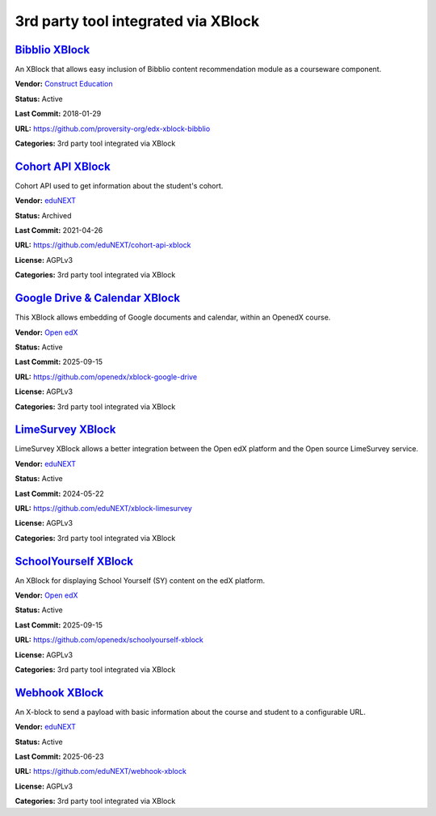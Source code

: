 3rd party tool integrated via XBlock
====================================

`Bibblio XBlock <https://github.com/proversity-org/edx-xblock-bibblio>`__
*************************************************************************

An XBlock that allows easy inclusion of Bibblio content recommendation module as a courseware component.

.. image:: /_images/bibblio-xblock.png
    :alt: Bibblio XBlock
    :align: center

**Vendor:** `Construct Education <https://constructeducation.com>`__

**Status:** Active

**Last Commit:** 2018-01-29

**URL:** https://github.com/proversity-org/edx-xblock-bibblio

**Categories:** 3rd party tool integrated via XBlock

`Cohort API XBlock <https://github.com/eduNEXT/cohort-api-xblock>`__
********************************************************************

Cohort API used to get information about the student's cohort.

.. image:: /_images/placeholder.webp
    :alt: Cohort API XBlock
    :align: center

**Vendor:** `eduNEXT <https://www.edunext.co>`__

**Status:** Archived

**Last Commit:** 2021-04-26

**URL:** https://github.com/eduNEXT/cohort-api-xblock

**License:** AGPLv3

**Categories:** 3rd party tool integrated via XBlock

`Google Drive & Calendar XBlock <https://github.com/openedx/xblock-google-drive>`__
***********************************************************************************

This XBlock allows embedding of Google documents and calendar, within an OpenedX course.

.. image:: /_images/google-drive-calendar-xblock.png
    :alt: Google Drive & Calendar XBlock
    :align: center

**Vendor:** `Open edX <https://openedx.org>`__

**Status:** Active

**Last Commit:** 2025-09-15

**URL:** https://github.com/openedx/xblock-google-drive

**License:** AGPLv3

**Categories:** 3rd party tool integrated via XBlock

`LimeSurvey XBlock <https://github.com/eduNEXT/xblock-limesurvey>`__
********************************************************************

LimeSurvey XBlock allows a better integration between the Open edX platform and the Open source LimeSurvey service.

.. image:: /_images/limesurvey-xblock.png
    :alt: LimeSurvey XBlock
    :align: center

**Vendor:** `eduNEXT <https://www.edunext.co>`__

**Status:** Active

**Last Commit:** 2024-05-22

**URL:** https://github.com/eduNEXT/xblock-limesurvey

**License:** AGPLv3

**Categories:** 3rd party tool integrated via XBlock

`SchoolYourself XBlock <https://github.com/openedx/schoolyourself-xblock>`__
****************************************************************************

An XBlock for displaying School Yourself (SY) content on the edX platform.

.. image:: /_images/school-yourself-xblock.png
    :alt: SchoolYourself XBlock
    :align: center

**Vendor:** `Open edX <https://openedx.org>`__

**Status:** Active

**Last Commit:** 2025-09-15

**URL:** https://github.com/openedx/schoolyourself-xblock

**License:** AGPLv3

**Categories:** 3rd party tool integrated via XBlock

`Webhook XBlock <https://github.com/eduNEXT/webhook-xblock>`__
**************************************************************

An X-block to send a payload with basic information about the course and student to a configurable URL.

.. image:: /_images/placeholder.webp
    :alt: Webhook XBlock
    :align: center

**Vendor:** `eduNEXT <https://www.edunext.co>`__

**Status:** Active

**Last Commit:** 2025-06-23

**URL:** https://github.com/eduNEXT/webhook-xblock

**License:** AGPLv3

**Categories:** 3rd party tool integrated via XBlock

